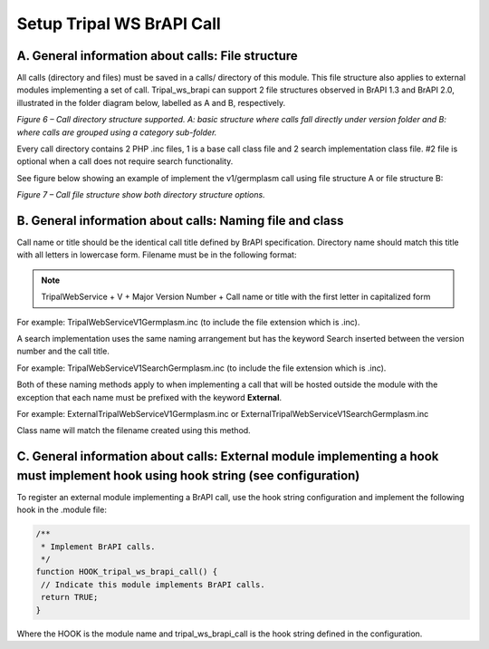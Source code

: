 Setup Tripal WS BrAPI Call
==========================

A.  General information about calls: File structure
****************************************************

All calls (directory and files) must be saved in a calls/ directory of this module.
This file structure also applies to external modules implementing a set of call.
Tripal_ws_brapi can support 2 file structures observed in BrAPI 1.3 and BrAPI 2.0,
illustrated in the folder diagram below, labelled as A and B, respectively.

.. image:: setup-calls-directory-structure.png

*Figure 6 – Call directory structure supported. A: basic structure where calls
fall directly under version folder and B: where calls are grouped using a
category sub-folder.*

Every call directory contains 2 PHP .inc files, 1 is a base call class file and 2
search implementation class file. #2 file is optional when a call does not
require search functionality.

See figure below showing an example of implement the v1/germplasm call using file
structure A or file structure B:

.. image:: setup-calls-file-structure.png

*Figure 7 – Call file structure show both directory structure options.*


B. General information about calls: Naming file and class
*********************************************************

Call name or title should be the identical call title defined by BrAPI specification.
Directory name should match this title with all letters in lowercase form.
Filename must be in the following format:

.. note:: TripalWebService + V + Major Version Number + Call name or title with
   the first letter in capitalized form

For example:
TripalWebServiceV1Germplasm.inc (to include the file extension which is .inc).

A search implementation uses the same naming arrangement but has the keyword
Search inserted between the version number and the call title.

For example:
TripalWebServiceV1SearchGermplasm.inc (to include the file extension which is .inc).

Both of these naming methods apply to when implementing a call that will be hosted
outside the module with the exception that each name must be prefixed with the
keyword **External**.

For example:
ExternalTripalWebServiceV1Germplasm.inc or ExternalTripalWebServiceV1SearchGermplasm.inc

Class name will match the filename created using this method.

C. General information about calls: External module implementing a hook must implement hook using hook string (see configuration)
*********************************************************************************************************************************

To register an external module implementing a BrAPI call, use the hook string
configuration and implement the following hook in the .module file:

.. code-block:: php

   /**
    * Implement BrAPI calls.
    */
   function HOOK_tripal_ws_brapi_call() {
    // Indicate this module implements BrAPI calls.
    return TRUE;
   }

Where the HOOK is the module name and tripal_ws_brapi_call is the hook string
defined in the configuration.
